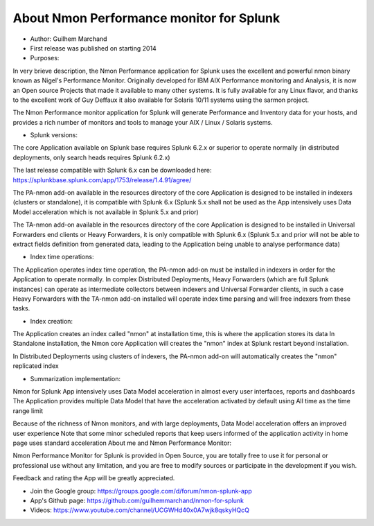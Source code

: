 
#########################################
About Nmon Performance monitor for Splunk
#########################################

* Author: Guilhem Marchand

* First release was published on starting 2014

* Purposes:

In very brieve description, the Nmon Performance application for Splunk uses the excellent and powerful nmon binary known as Nigel's Performance Monitor.
Originally developed for IBM AIX Performance monitoring and Analysis, it is now an Open source Projects that made it available to many other systems.
It is fully available for any Linux flavor, and thanks to the excellent work of Guy Deffaux it also available for Solaris 10/11 systems using the sarmon project.

The Nmon Performance monitor application for Splunk will generate Performance and Inventory data for your hosts, and provides a rich number of monitors and tools to manage your AIX / Linux / Solaris systems.

* Splunk versions:

The core Application available on Splunk base requires Splunk 6.2.x or superior to operate normally (in distributed deployments, only search heads requires Splunk 6.2.x)

The last release compatible with Splunk 6.x can be downloaded here: https://splunkbase.splunk.com/app/1753/release/1.4.91/agree/

The PA-nmon add-on available in the resources directory of the core Application is designed to be installed in indexers (clusters or standalone), it is compatible with Splunk 6.x (Splunk 5.x shall not be used as the App intensively uses Data Model acceleration which is not available in Splunk 5.x and prior)

The TA-nmon add-on available in the resources directory of the core Application is designed to be installed in Universal Forwarders end clients or Heavy Forwarders, it is only compatible with Splunk 6.x (Splunk 5.x and prior will not be able to extract fields definition from generated data, leading to the Application being unable to analyse performance data)

* Index time operations:

The Application operates index time operation, the PA-nmon add-on must be installed in indexers in order for the Application to operate normally.
In complex Distributed Deployments, Heavy Forwarders (which are full Splunk instances) can operate as intermediate collectors between indexers and Universal Forwarder clients, in such a case Heavy Forwarders with the TA-nmon add-on installed will operate index time parsing and will free indexers from these tasks.

* Index creation:

The Application creates an index called "nmon" at installation time, this is where the application stores its data
In Standalone installation, the Nmon core Application will creates the "nmon" index at Splunk restart beyond installation.

In Distributed Deployments using clusters of indexers, the PA-nmon add-on will automatically creates the "nmon" replicated index

* Summarization implementation:

Nmon for Splunk App intensively uses Data Model acceleration in almost every user interfaces, reports and dashboards
The Application provides multiple Data Model that have the acceleration activated by default using All time as the time range limit

Because of the richness of Nmon monitors, and with large deployments, Data Model acceleration offers an improved user experience
Note that some minor scheduled reports that keep users informed of the application activity in home page uses standard acceleration
About me and Nmon Performance Monitor:

Nmon Performance Monitor for Splunk is provided in Open Source, you are totally free to use it for personal or professional use without any limitation,
and you are free to modify sources or participate in the development if you wish.

Feedback and rating the App will be greatly appreciated.

* Join the Google group: https://groups.google.com/d/forum/nmon-splunk-app


* App's Github page: https://github.com/guilhemmarchand/nmon-for-splunk


* Videos: https://www.youtube.com/channel/UCGWHd40x0A7wjk8qskyHQcQ




